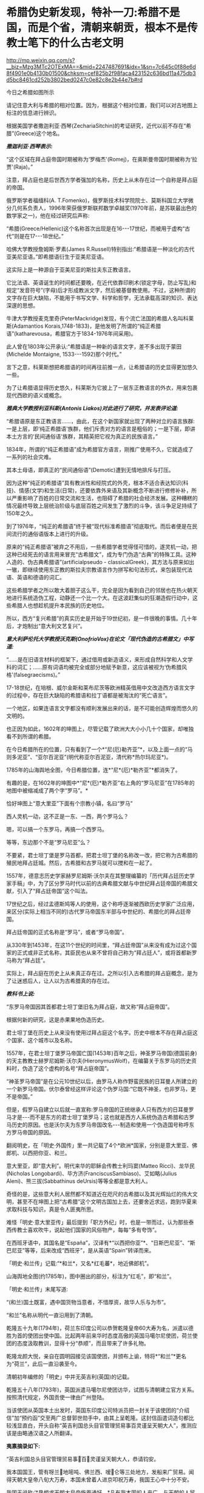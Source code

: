 * 希腊伪史新发现，特补一刀:希腊不是国，而是个省，清朝来朝贡，根本不是传教士笔下的什么古老文明

http://mp.weixin.qq.com/s?__biz=Mzg3MTc2OTExMA==&mid=2247487691&idx=1&sn=7c645c0f88e6d8f4901e0b4130b01500&chksm=cef825b2f98faca423152c636bd11a475db3d5bc8461cd252b3802bed0247c0e82c8e2b44e7b#rd

今日之希腊如图所示

[[./img/16-1.jpeg]]

请记住意大利与希腊的相对位置。因为，根据这个相对位置，我们可以对古地图上标注的信息进行辨识。

根据美国学者撒迦利亚·西琴(ZechariaSitchin)的考证研究，近代以前不存在“希腊”(Greece)这个地名。

/*撒迦利亚·西琴表示:*/

“这个区域在拜占庭帝国时期被称为‘罗梅杰'(Romej)，在奥斯曼帝国时期被称为‘拉贾'(Raja)。”

注意，拜占庭也是后世西方学者强加的名称，历史上从未存在过一个自称是拜占庭的帝国。

俄罗斯学者福缅科(A. T.Fomenko)，俄罗斯技术科学院院士、莫斯科国立大学微分几何系负责人，1996年荣获俄罗斯联邦数学卓越奖(1970年前，是苏联最出色的数学家之一)，他在经过研究后声称:

“希腊(Greece/Hellenic)这个名称首次出现是在16-﻿-﻿-17世纪，而被用于虚构“古代”则是在17-﻿-﻿-18世纪。”

哈佛大学教授詹姆斯·罗素(James R.Russell)特别指出:“希腊语是一种淡化的古代亚美尼亚语。”即希腊语衍生于亚美尼亚语。

这实际上是一种源自于亚美尼亚的斯拉夫东正教语言。

它比法语、英语诞生的时间都还要晚，在近代依靠印刷术(锁定字母，防止写乱)和规定“发音符号”(字母)后才形成教派文字，然后被基督教使用。不过，这种所谓的文字存在巨大缺陷，不能用于书写文学、科学和哲学，无法承载高深的知识、表达深邃的思想。

牛津大学教授麦克里奇(PeterMackridge)发现，有个流亡法国的希腊人名叫科莱斯(Adamantios Korais,1748-1833)，是他发明了所谓的“纯正希腊语”(katharevousa，希腊官方于1834-1976年间采用)。

此人曾在1803年公开承认:“希腊语是一种新的语言文字，差不多出现于蒙田(Michelde Montaigne, 1533-﻿-﻿-1592)那个时代。”

言下之意，科莱斯想把希腊语的时间再往前推一点，让希腊语的历史显得更加悠久一些。

为了让希腊语显得历史悠久，科莱斯为它披上了一层东正教语言的外衣，用来包裹现代西欧的语义或概念。

/*雅典大学教授利亚科斯(Antonis Liakos)对此进行了研究，并发表评论道:*/

“希腊语原是东正教语言......，由此，在这个新国家就出现了两种对立的语言族群:一是上层，即‘纯正希腊语'族群，他们斥责对方的语言是粗俗的；一是下层，即讲本土方言的‘民间通俗语'族群，其精英把它视为真正的民族语言。”

1834年，所谓的“纯正希腊语”成为希腊官方语言，刚推广使用不久，它就造成了一系列的社会灾难。

其本土母语，即真正的“民间通俗语”(Demotic)遭到无情地排斥与打压。

因为这种“纯正的希腊语”具有教派性和经院式的外壳，根本不适合表达知识(科技)、情感(文学)和生活(日常)，还要依靠外来语及其新概念不断进行修修补补，所以严重影响了百姓的日常交流和生活，也阻碍了希腊的社会经济发展。这种糟糕的情况最终导致上层统治阶级与底层百姓之间发生了激烈的斗争，该斗争足足持续了150年之久。

到了1976年，“纯正的希腊语”终于被“现代标准希腊语”彻底取代。而后者便是在民间流行的通俗语版本上进行的升级。

原来的“纯正希腊语”被弃之不用后，一些希腊学者觉得怪可惜的，遂灵机一动，把这种已经死去的语言用来冒充“古希腊文”，成为专门伪造“古典”的特殊工具。这种人造的、伪古典希腊语”(artificialpseudo - classicalGreek)，其方法与原来如出一辙，即继续使用东正教的斯拉夫宗教语言作为拼写和句法形式，来包装现代法语、英语和德语的词汇。

这些希腊学者之所以敢大着胆子这么干，完全是因为看到自己的邻居也在热火朝天地进行系统造伪工程，动静还一个比一个大。在这波赶集似的狂潮造假行动中，这些希腊人也想趁机提升本民族的历史地位。

所以，西方“复兴希腊”的真实历史是开始于19世纪初，是一件很晚的事情。几十年后，才炮制出“意大利文艺复兴”。

/*意大利萨伦托大学教授沃克斯(OnofrioVox)在论文「现代伪造的古希腊文」中写道:*/

“......是在旧语言材料的框架下，通过借用或新造语义，来形成自然科学和人文学科的词汇；......原有词语均被完全或部分地赋予新意，这应该被视为‘伪希腊风格'(falsegraecisms)。”

17-18世纪，在培根、威尔金斯和莱布尼茨等欧洲精英借用中文改造西方语言文字的过程中，存在巨大缺陷的希腊语和拉丁语都是被淘汰的“死亡语言”。

一个地区，如果连语言文字都没有顺利发展出来的话，是不可能创造辉煌而悠久的文明的。

也正因为如此，1602年的坤图上，尽管记载了欧洲大大小小几十个国家，却唯独看不到所谓的希腊。

[[./img/16-2.jpeg]]

在今日希腊所在的位置，只有看到了一个*“尼(厄)勒齐亚”*，以及上面一点的“马则多泥亚”、“亚尔百泥亚”(明代称亚尔百泥亚，清代称*热尔玛尼亚*)。

1785年的山海舆地全图，今日希腊位置，连*“尼*(厄)*勒齐亚”*都消失了。

[[./img/16-3.jpeg]]

有趣的是，在1602年的坤图中*“尼*(厄)*勒齐亚”右上角的“罗马尼亚”在1785年的地图中被缩减成了两个字“罗马”。*

恰好坤图上“意大里亚”下面有个宗教小镇，名曰“罗马”

[[./img/16-4.jpeg]]

西人灵机一动，这不正是一东、一西，两个罗马么？

嗯，可以搞一个东罗马，再搞一个西罗马。

等等，东边那个不是“罗马尼亚”么？

不要紧，君士坦丁堡是罗马首都，把君士坦丁堡的名称改一改，把它称为古希腊的殖民地拜占廷城。然后，古希腊和古罗马就可以搅和在一起了。

1557年，德意志历史学家赫罗尼姆斯·沃尔夫在其整理编纂的「历代拜占廷历史学家手稿」中，为了区分罗马时代以前的古典希腊文献与中世纪拜占廷帝国的希腊文献，引入了“拜占廷帝国”这个叫法。

17世纪之后，经过孟德斯鸠等人的使用，这个称呼逐渐被西欧历史学家广泛应用，来区分(实际上相当不同的)古代罗马帝国东半部与中世纪的、希腊化的拜占廷帝国。

拜占廷帝国的正式名称是“罗马”，或者“罗马帝国”。

从330年到1453年，在这11个世纪的时间里，“拜占廷帝国”从来没有成为过这个国家的正式或非正式名称，其臣民也从来不曾将自己称为“拜占廷人”，或将首都新罗马称为“拜占廷”。

实际上，拜占庭在历史上从未真正存在过。之所以引入古希腊的拜占庭概念，是为了让迷惑后人，让人以为古希腊真的存在过。

/*教科书上说:*/

“东罗马帝国因其首都君士坦丁堡旧名为拜占庭，故又称“拜占庭帝国”。

根据何新的研究，这是赤果果地伪造历史。

君士坦丁堡在历史上从来没有使用过拜占庭这个名字。历史中根本不存在拜占庭这个国家、这个城市以及名称。

1557年，在君士坦丁堡罗马帝国亡国(1453年)百年之后，神圣罗马帝国(德国前身)的天主教教士赫罗尼姆斯·沃尔夫(HieronymusWolf)，在编纂关于东罗马的历史资料时，伪造了这个虚构的名号“拜占庭帝国”。

“神圣罗马帝国”是在公元10世纪以后，由罗马人称作野蛮民族的日耳曼人所建立的一个新罗马帝国。伏尔泰曾经这样评论这个伪罗马国:“它既不神圣，也非罗马，更不是帝国。”

但是，假罗马自建立以后就一直宣称:罗马帝国的正统继承人只有西方的日耳曼罗马才是-﻿-﻿-而不是东方的君士坦丁堡罗马；这也就是西方人系统伪造古希腊和古罗马历史的原因。也是沃尔夫为东罗马帝国改名-﻿-﻿-制造和使用一个伪造国号称呼东方罗马帝国的原因。

翻阅明史，在「明史·外国传」里一共记载了4个*欧洲*国家，分别是意大里亚、佛郎机、以西把你亚、和兰。

意大里亚，即“意大利”。明代来华的耶稣会传教士利玛窦(Matteo Ricci)、龙华民(Nicholas Longobardi)、毕方济(FranciscusSambiaso)、艾如略(Julius Aleni)、熊三拔(Sabbathinus deUrsis)等等全都是意大利人。

奇怪的是，这些意大利人居然都不知道近在咫尺的古希腊以及其光辉灿烂的伟大文明，甚至不在坤图上把“古希腊”这个文明古国加上去，还要舍近求远，跑到华夏来求取科技与知识，真是令人匪夷所思。

难怪「明史·意大里亚传」最后提到「职方外纪」时，也是一带而过，认为那些泰西传教士喜欢吹牛，说起他们国家的风俗物产，每每“多有夸饰”。

在西班牙语中，其国名是“España”，汉译有*“以西把你亚”*、“日斯巴尼亚”、“斯巴尼亚”等等，后来改成“西班牙”，是从英语“Spain”转译而来。

[[./img/16-5.jpeg]]

「明史·和兰传」记载:“*和兰*，又名*红毛蕃*，地近佛郎机”。

[[./img/16-6.jpeg]]

山海舆地全图(约1785年)，图中圈出的部分，标注为“红毛”，即“和兰”。

[[./img/16-7.jpeg]]

「明史·和兰传」末尾写道:

“(和兰)国土既富，遇中国货物当意者，不惜厚资，故华人乐与为市”。

“和兰”名称从明代一直沿用到了清朝。

乾隆五十九年(1794年)，荷兰东印度公司以恭贺乾隆皇帝60大寿为名，派遣以德胜为首的使团出使中国。比起两年前来华时态度高傲的英国马噶尔尼使团，荷兰使团的态度汲取教训，显得十分“恭顺”，而且带来了许多礼物。

乾隆龙颜大悦，亲自在圆明园接见该国使团，并颁布上谕，特将*“和兰”*更名为“荷兰”，此后一直沿袭至今。

清朝初年编修的「明史」中并无英吉利(英国)的记载。

乾隆五十八年(1793年)，英国派遣马噶尔尼使团访华，试图与清朝建立官方关系。按照清代规定，外国贡使一律由广州登陆。

当该使团从英国本土出发时，英国东印度公司特派员把一封关于该使团的“介绍信”加“预约函”交至两广总督郭世勋手中，由其上呈乾隆。这封信函遣词造句都比较浅显直白，开头自称“英吉利国总头目官管理贸易事百灵谨呈天朝大人”，推测应该是由略通汉语之人所翻译。

*夷禀摘录如下:*

“英吉利国总头目官管理贸易事百灵谨呈天朝大人，恭请钧安。

我本国国王，管有呀兰地嘧吨、佛兰西、嗳仑等三处地方，发船来广贸易。闻得天朝大皇帝八旬大万寿，本国未曾着人进京叩祝万寿，我国王心中十分不安。

我国王说称:‘*恳想求天朝大皇帝施恩通好。*凡有我本国的人来广，与天朝的人贸易，均各相好，但望生理愈大，饷货丰盈。'

今本国王命本国官员公辅国大臣吗嘎尔呢，差往天津。倘邀天朝大皇帝赏见此人，我国王即十分欢喜，包管英吉利国人与天朝国人永远相好。”

乾隆接信阅罢，颇感诧异，满朝上下没有人知道这个“英吉利国”在何处。

清代编修的「大清一统志」里记载了当时知道的所有国家，却没有“英吉利”一国。在华传教士们大部分来自意大利、法兰西、日耳曼、比利时，没有一个来自英吉利。

根据清朝梁廷楠(1796-1861年，字章冉，号藤花亭主人)所著「海国四说」之“粤道贡国说-卷五·英吉利国一”记载:

*谨案:*

*英吉利*本国在佛兰西之北，博尔都噶尔雅之东北，*为荷兰属国。*服饰相似。国颇富。

男子多著哆绒，喜饮酒。妇人未嫁时束腰，欲其纤细，披发垂肩，短衣重裙，出行则加大衣，以金缕盒贮鼻烟以自随。

「海国闻见录」:“英机黎(英吉利)一国，悬三岛于吝因、黄祁、荷兰、佛兰西四国之间。大西洋尊天主者，惟干丝蜡、是班牙、葡萄牙、黄祁为最，而辟之者，惟英机黎一国。今亦奉教惟谨。产生银、哆呢、羽毛缎、哔吱、玻璃等类。”

又「舟车闻见录」云:“*「明史」之丁机宜，「职方外纪」之谙厄利，「海国闻见录」之英机黎，以舆图核之，即英吉利。*”盖对音翻译，无一定之字也。

*其国本在欧罗巴之西，初属荷兰，后渐逞强，与荷兰构兵，遂为敌国。*复据北亚未利加(北美洲)之地，称加那大(加拿大)英吉利，称欧罗巴国为本国。

其地产麦。所贸易属地称港脚，用其旗号，来舶甚多，距广东界程五万余里。国中土地平衍，宜麦、禾、果、豆。有一山名闲允，产黑铅，民为开采，输税入官。国人出入处，左有那屯，右有加厘皮申村，皆设立炮台，二村中皆有大海驾船往来。海边多产火石。

王所居名兰仑，有城，距村各百余里。

*北亚墨利加(即亚未利加，北美洲)地，明成、弘间，意达里亚人首先开辟，佛兰西、荷兰继之，英吉利人又继之。盖万历年中事也。*

未几，英吉利人至益多，乃逐诸国之先至者而尽有之，开地十有三区，设官以治，使遥奉王命。本朝乾隆四十一年，以王改茶税于买者，于是，*十三处人并力拒之，自立为合省国，即今来市之米利坚也。*

从上述记载可以看出，乾隆虽然刚开始不知英吉利为何地，但查阅资料，肯定是可以把欧洲诸国的状况搞清楚的。

/*按照**「舟车闻见录」**所言“丁机宜”就是“英吉利”的话，那么，一起**来看看英吉利在「明史」列传第二百十三外国六中的记载:*/

*丁机宜，爪哇属国也，幅员甚狭，仅千余家。*

柔佛黠而雄，丁机宜与接壤，时被其患。后以厚币求婚，稍获宁处。其国以木为城。酋所居，旁列钟鼓楼，出入乘象。以十月为岁首。性好洁，酋所食啖，皆躬自割烹。民俗类爪哇，物产悉如柔佛。酒禁甚严，有常税。然大家皆不饮，维细民无籍者饮之，其曹偶咸非笑。婚者，男往女家持其门户，故生女胜男。丧用火葬。华人往商，交易甚平。自为柔佛所破，往者亦鲜。

明张燮「东西洋考」卷4:“丁机宜，爪哇属国也。幅员最狭，酋众仅千余。柔佛黠而雄，丁机宜境相接也。”

「顺风相送」“苧盘往丁机宜针”条:“(长腰屿)出猪母头用庚酉、庚申二更见昆峷，使沿昆峷去，见港须认是也。”

不过，也有人认为“丁机宜”是在今印度尼西亚苏门答腊岛东岸的“丁宜”。

而且，这个说法结合明史中“柔佛”内容来看，似乎更能说明丁机宜是在南海，而不是欧洲。

柔佛，近彭亨，一名乌丁礁林。永乐中，郑和遍历西洋，无柔佛名。或言和曾经东西竺山，今此山正在其地，疑即东西竺。万历间，其酋好构兵，邻国丁机宜、彭亨屡被其患。华人贩他国者多就之贸易，时或邀至其国。

登嘉楼(马来语:NegeriTerengganu)，旧称丁加奴，是马来西亚十三个州之一，首府瓜拉登嘉楼(BandarKualaTerengganu)，位于马来西亚半岛东海岸，东面是南中国海，北、西北面是吉兰丹州，南、西南面是彭亨州。

登嘉楼之马来名在「爪哇史颂」本为Trengganu，葡萄牙人称其为Talagano，后来改成Terengganu。华文名称方面，中国「汉书」称为都元国，「康泰吴时外国传」和「水经注」称为屈都干，宋代「诸蕃志」中称登牙侬。元代「岛夷志略」称丁家庐，元代「大德南海志」作丁茄芦，明代「郑和航海图」中作丁家下路，「明史」称为丁机宜，清代「海国见闻录」作丁葛奴。

*但不论如何，英吉利这个国家是在华夏史料中留下蛛丝马迹的。*

希腊，与意大利相隔并不遥远，理论上而言，应该有记录才对。

查遍「海国四说」所列欧罗巴诸国，没有见到希腊的影子，与明朝坤图上的*“尼(厄)勒齐亚”谐音的，倒是找到一个，名为“*厄勒祭亚*”。*

“凡以西把尼亚(西班牙)、拂朗察、意大里亚(意大利)、亚勒马尼亚、法兰得斯、波罗尼亚翁、加里亚、大泥亚、诺而勿惹亚、雪际亚、鄂底亚、*厄勒祭亚、*荷兰、葡萄牙、(按:即澳门之祖家。)西班牙、(按:即吕宋之祖家。)罗马尼亚、(按:即天主王国。)莫斯哥未亚、地中海诸岛、(按:岛大者曰甘的亚，旧有百城。)西北海诸岛、(按:岛大省曰谙厄利亚、曰意而兰大、曰格落兰得，馀小岛并有国土)。“

有人肯定会说，这个“尼(厄)勒齐亚”、“厄勒祭亚”就是希腊，声称“厄勒祭亚”这一译法与著名的利玛窦绘制的「坤舆万国图」的“厄勒齐亚”处理方法基本一致。从发音看，“厄勒祭亚”、“额勒济亚”、“厄勒齐亚”，显然都是拉丁文Graecia译音。

[[./img/16-8.jpeg]]

并且，这些人还拿出了意大利传教士的著作「职方外纪」。

「职方外纪」成书于明天启三年，即1623年，由艾儒略(P. Julius Aleni,1582-﻿-﻿-1649)根据庞迪我、熊三拔所著底本编译而成。「职方外纪」卷二「欧逻巴总说」称希腊为“厄勒祭亚”。

/*「职方外纪」中关于*/“厄勒祭亚”/*的全文如下:*/

“厄勒祭亚在欧逻巴极南，地分四道，经度三十四至四十三，纬度四十四至五十五。其声名天下传闻，凡礼乐法度文字典籍，皆为西土之宗，至今，古经尚循其文字。所出圣贤及博物穷理者，后先接踵。

今为回回扰乱，渐不如前。

其人喜啖水族，不尝肉味，亦嗜美酒。东北有罗马泥亚国。

*其都城周裹三层，生齿极众，城外居民绵亘二百五十里。*有一圣女殿，门开三百六十，以象周天。附近有高山名阿灵薄，其山顶终岁清明，绝无风雨。古时国王登山燎祀，其灰至明年不动如故。

有河水，一名亚施亚，白羊饮之即变黑；一名亚马诺，黑羊饮之即变白。

有二岛，一为厄欧白亚，海潮一日七次。

*昔名士亚利斯多，徧穷物理，惟此潮不得其故，遂赴水死。*其谚云:亚利斯多欲得此潮，此潮反得亚利斯多。一为哥而府，围六百里，出酒与油，蜜极美，遍岛皆橘柚香橼之属，更无别树，天气清和，野鸟不至其地。”

从上述描述可以得到如下信息:

希腊文字、文明为西土之宗，流传至今，从未中断。17世纪初，凡是西方古代经典，都使用希腊的文字。直到17世纪初，希腊圣贤依然人才辈出，只是被回回占领后，人才大不如前。

亚里士多德是跳海自杀的。

然而，这帮传教士又有人说亚里士多德没有跳海自杀，开始互相矛盾。

文中说，“古希腊”不是“城邦文明”，它是一个统一的国家，其都城巨大，里外三层，人口数量庞大，城外居民区绵延250里。

不知希腊的实际地理环境是山连着山吗？怎么可能绵延250里？

历史教科书上说:“西欧城市被誉为“中世纪的花朵”。”

何新驳斥道:这说法是吹嘘性的无稽之谈。中世纪欧洲，即公元5世纪到11世纪，欧洲没有出现像样的大规模城市。

实际上，中学教科书还忽略了中世纪欧洲最重要的历史，就是*从西元7世纪到14世纪的800年间，欧洲最早进入文明的伊比利亚半岛地区，是被来自东方的阿拉伯人所占领和统治着的。*

实际上当时的伊比利亚半岛，也就是现在西班牙和葡萄牙地区，出现了欧洲最早也是最发达的古代城市，例如科尔多瓦。

古代世界最伟大的都市和城市都在东方，包括长安、巴格达、大马士革和君士坦丁堡。

意大利人的「马可波罗游记」记述了宋元时期繁华的中国城市，叹为观止，认为欧洲的小城镇根本无法相比。

这希腊都城内的有一座开有360个门的圣女殿，如此宏伟的建筑，为什么没有挖到遗址？

希腊有两条河，白羊饮水会变成黑羊、黑羊饮水会变成白羊，还有这么神奇的河？现在在哪儿？

一天涨潮七次的神秘海岛，一天居然能涨潮七次？是月亮女神偏爱希腊吗？潮汐引力也翻了数倍？

从上述缺乏基本常识的胡言乱语可以看出，这些传教士根本就对所谓的希腊一无所知，完全是在杜撰吹牛。倘若历史上真的存在文艺复兴，他们的认知水平绝不会低得如此发指。

此外，在艾儒略的笔下，从来都没有什么时间概念。在提及“古希腊”和亚里士多德时，只有一个“昔名士”，即过去的知名人士。

相较于「意大里亚」而言，介绍希腊史地情况的「厄勒祭亚」一章显得太单薄了，与古希腊历史相关的记述寥寥无几。

按照现在成型的西方史，“古希腊三贤”苏格拉底生卒年是公元前469至前399年，柏拉图生卒年是公元前427至前347年；亚里士多德生卒年是公元前384至前322；西方的第一个大帝亚历山大的生卒年是公元前356年至前323年。耶稣是基督教的创始人，尽管基督教「圣经」中无时间概念，没有记录过耶稣的出生年月，但是按现行西方历史的说法，耶稣出生于西元初，他只活了30来岁。

也就是说，古希腊的四个著名人物，至少都比耶稣早300年。他们存在的时代，基督教尚未诞生。

*可是，在明末来华的耶稣会士高一志的「齐家西学」中却说:*

束格辣德(苏格拉底)，吾西大贤，往往感谢天主三恩:一曰天主生我，即赋我以性灵，不投于禽兽中；二曰天主生我，即赐我男位，不投于女中；三曰天主生我，置我于文学之邦，不投于陋夷中。

大意是，苏格拉底是西方大贤人，他常常感谢天主给他的三大恩德，一是让他投胎做人而不是做畜生，二是让他成为男人而不是女人，三是让他出生于文学之邦而不是蛮夷之地。

*显然，苏格拉底是一名虔诚的基督徒。*

其他几位古希腊大名人的情况，大抵如此，不仅自己是基督徒，所谓的子孙后代也是。

敢问，耶稣尚未诞生，基督教要300年后才产生，苏格拉底、亚里士多德们就加入了基督教？？？

传教士这种胡言乱语的编造，连「香山县志」都看不下去。

/*根据「香山县志」记载:*/

“乾隆十二年，澳门唐人寺查封。澳夷每年清明前十日，各持斋四十九日，名曰封斋。是年二月二十日封斋期满。其俗，开斋前二日，不鸣钟放炮，谓耶稣死而复生之日”云云。按:是年二月二十六日清明，则封斋期满，当在二月之十六日，开斋前二日，当为是月十四日。*今云二十日，与所引夷俗语不合。*

*且耶稣如果死后复生，宜有一定月日，今但云清明前十日封斋期满，前二日为复生日，是每岁清明节既无定日，则耶稣复生亦因之无定日矣。”*

艾儒略在「职方外纪」中介绍时，显然把“厄勒祭亚”当作了一个统一的国家，然而，从「海国四说」和故宫所藏「皇清职贡图」来看，这“厄勒祭亚”(*合勒未祭亚*)根本就不是一个国家，而是一个省，属于热尔玛尼亚国管辖。

[[./img/16-9.jpeg]]

/**/

/*根据「海国四说」合省国说-卷一记载:*/

“至所列欧罗巴诸国，谨按「大清一统志」云:“据利玛窦及南怀仁等所经欧罗巴之地，共七十馀国。其大者曰:以西把尼亚、拂郎察、意大里亚、*热尔玛尼亚(大西洋国，其属有**合勒未祭亚省**)、*拂兰地亚、波罗泥亚、翁加里亚、大泥亚、厄勒察亚、莫斯哥未亚诸国。”

故宫馆藏「皇清职贡图」中有大西洋国人(意大里亚)、*大西洋热尔玛尼亚国合勒未祭亚省人、*大西洋国僧女尼、小西洋国人、英吉利国人、法兰西国人、瑞国人、荷兰国人、吕宋国人，如图:

[[./img/16-10.jpeg]]

图片来源:紫禁城杂志

[[./img/16-11.jpeg]]

[[./img/16-12.jpeg]]

欧洲语言指称希腊国名的词语普遍采自拉丁文Graeci。

热那亚地图(1457年)，地中海部分，请问这是Graeci？

[[./img/16-13.jpeg]]

有人也许会说，这应该是意大利文，有点像Greca。

意大利半岛统一之前，城邦林立、互不统摄，种族杂处、方言互异:

西西里岛方言、维尼提亚语(Venetic，一种古意大利语言)、托斯卡纳方言(Tusciadialect)、翁布里亚方言(Umbriandialects)、马奇方言(Marchigiano)、科西嘉方言(Corsican)、罗马方言(Romanesco)、米兰方言、都灵方言(Turin)、伦巴第方言(Lombard)、拉汀方言(Ladin，本语言是一种德语方言)、罗曼什方言(Romansh，本语言是一种德语方言)、利古里亚方言(Ligurian，本语言是一种意大利土语)、皮埃蒙特方言(Piedmontese)、威尼斯方言(Venetian)等等各不相同，差别很大，且难以相互交流(现代意大利语以托斯卡纳地区方言为基础而形成的)，请问是哪种能书面写出的意大利语？

倘若意大利语在16世纪中叶以前已经形成了统一的书面语言，那么，耶稣会的传教士们(包括意大利传教士)早期的著作为什么全部都用拉丁语？意大利人为什么不用意大利语？

/*历史教科书上还说:*/

“奥斯曼土耳其人是突厥人一支，信奉伊斯兰教。

希腊多次打败波斯军队的侵犯，取得马拉松战役和萨拉米斯海战的胜利。

马其顿王国到亚历山大在位时灭亡波斯帝国，一直打到印度河流域，建立起地跨欧、亚、非三洲的庞大帝国。”

试问，在两千多年前，马其顿或希腊半岛资源如此贫乏，*在马鞍和马镫都尚未发明的前提下，*怎么可能有条件支撑亚历山大长途远征，并在短短十年内建立起横跨欧亚非的庞大帝国？靠步行翻越崇山峻岭、到达印度河流域吗？

